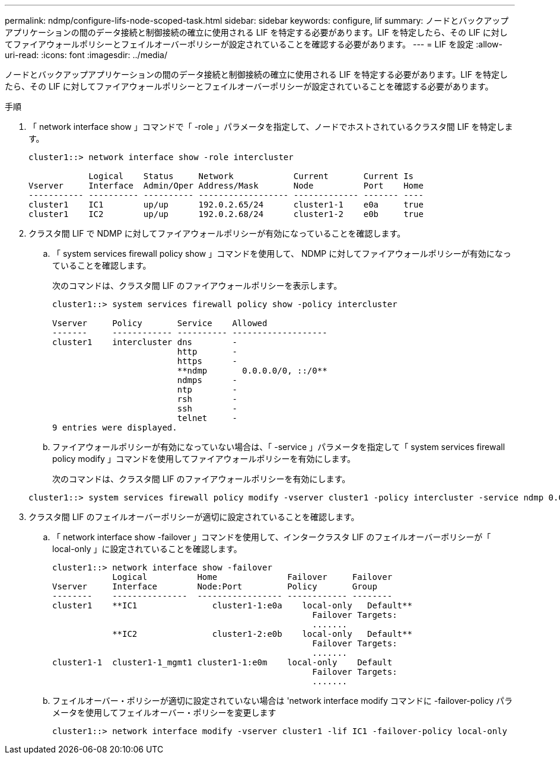 ---
permalink: ndmp/configure-lifs-node-scoped-task.html 
sidebar: sidebar 
keywords: configure, lif 
summary: ノードとバックアップアプリケーションの間のデータ接続と制御接続の確立に使用される LIF を特定する必要があります。LIF を特定したら、その LIF に対してファイアウォールポリシーとフェイルオーバーポリシーが設定されていることを確認する必要があります。 
---
= LIF を設定
:allow-uri-read: 
:icons: font
:imagesdir: ../media/


[role="lead"]
ノードとバックアップアプリケーションの間のデータ接続と制御接続の確立に使用される LIF を特定する必要があります。LIF を特定したら、その LIF に対してファイアウォールポリシーとフェイルオーバーポリシーが設定されていることを確認する必要があります。

.手順
. 「 network interface show 」コマンドで「 -role 」パラメータを指定して、ノードでホストされているクラスタ間 LIF を特定します。
+
[listing]
----
cluster1::> network interface show -role intercluster

            Logical    Status     Network            Current       Current Is
Vserver     Interface  Admin/Oper Address/Mask       Node          Port    Home
----------- ---------- ---------- ------------------ ------------- ------- ----
cluster1    IC1        up/up      192.0.2.65/24      cluster1-1    e0a     true
cluster1    IC2        up/up      192.0.2.68/24      cluster1-2    e0b     true
----
. クラスタ間 LIF で NDMP に対してファイアウォールポリシーが有効になっていることを確認します。
+
.. 「 system services firewall policy show 」コマンドを使用して、 NDMP に対してファイアウォールポリシーが有効になっていることを確認します。
+
次のコマンドは、クラスタ間 LIF のファイアウォールポリシーを表示します。

+
[listing]
----
cluster1::> system services firewall policy show -policy intercluster

Vserver     Policy       Service    Allowed
-------     ------------ ---------- -------------------
cluster1    intercluster dns        -
                         http       -
                         https      -
                         **ndmp       0.0.0.0/0, ::/0**
                         ndmps      -
                         ntp        -
                         rsh        -
                         ssh        -
                         telnet     -
9 entries were displayed.
----
.. ファイアウォールポリシーが有効になっていない場合は、「 -service 」パラメータを指定して「 system services firewall policy modify 」コマンドを使用してファイアウォールポリシーを有効にします。
+
次のコマンドは、クラスタ間 LIF のファイアウォールポリシーを有効にします。

+
[listing]
----
cluster1::> system services firewall policy modify -vserver cluster1 -policy intercluster -service ndmp 0.0.0.0/0
----


. クラスタ間 LIF のフェイルオーバーポリシーが適切に設定されていることを確認します。
+
.. 「 network interface show -failover 」コマンドを使用して、インタークラスタ LIF のフェイルオーバーポリシーが「 local-only 」に設定されていることを確認します。
+
[listing]
----
cluster1::> network interface show -failover
            Logical          Home              Failover     Failover
Vserver     Interface        Node:Port         Policy       Group
--------    ---------------  ----------------- ------------ --------
cluster1    **IC1               cluster1-1:e0a    local-only   Default**
                                                    Failover Targets:
                                                    .......
            **IC2               cluster1-2:e0b    local-only   Default**
                                                    Failover Targets:
                                                    .......
cluster1-1  cluster1-1_mgmt1 cluster1-1:e0m    local-only    Default
                                                    Failover Targets:
                                                    .......
----
.. フェイルオーバー・ポリシーが適切に設定されていない場合は 'network interface modify コマンドに -failover-policy パラメータを使用してフェイルオーバー・ポリシーを変更します
+
[listing]
----
cluster1::> network interface modify -vserver cluster1 -lif IC1 -failover-policy local-only
----



